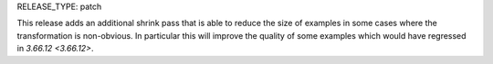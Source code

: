 RELEASE_TYPE: patch

This release adds an additional shrink pass that is able to reduce the size of
examples in some cases where the transformation is non-obvious. In particular
this will improve the quality of some examples which would have regressed in
`3.66.12 <3.66.12>`.

